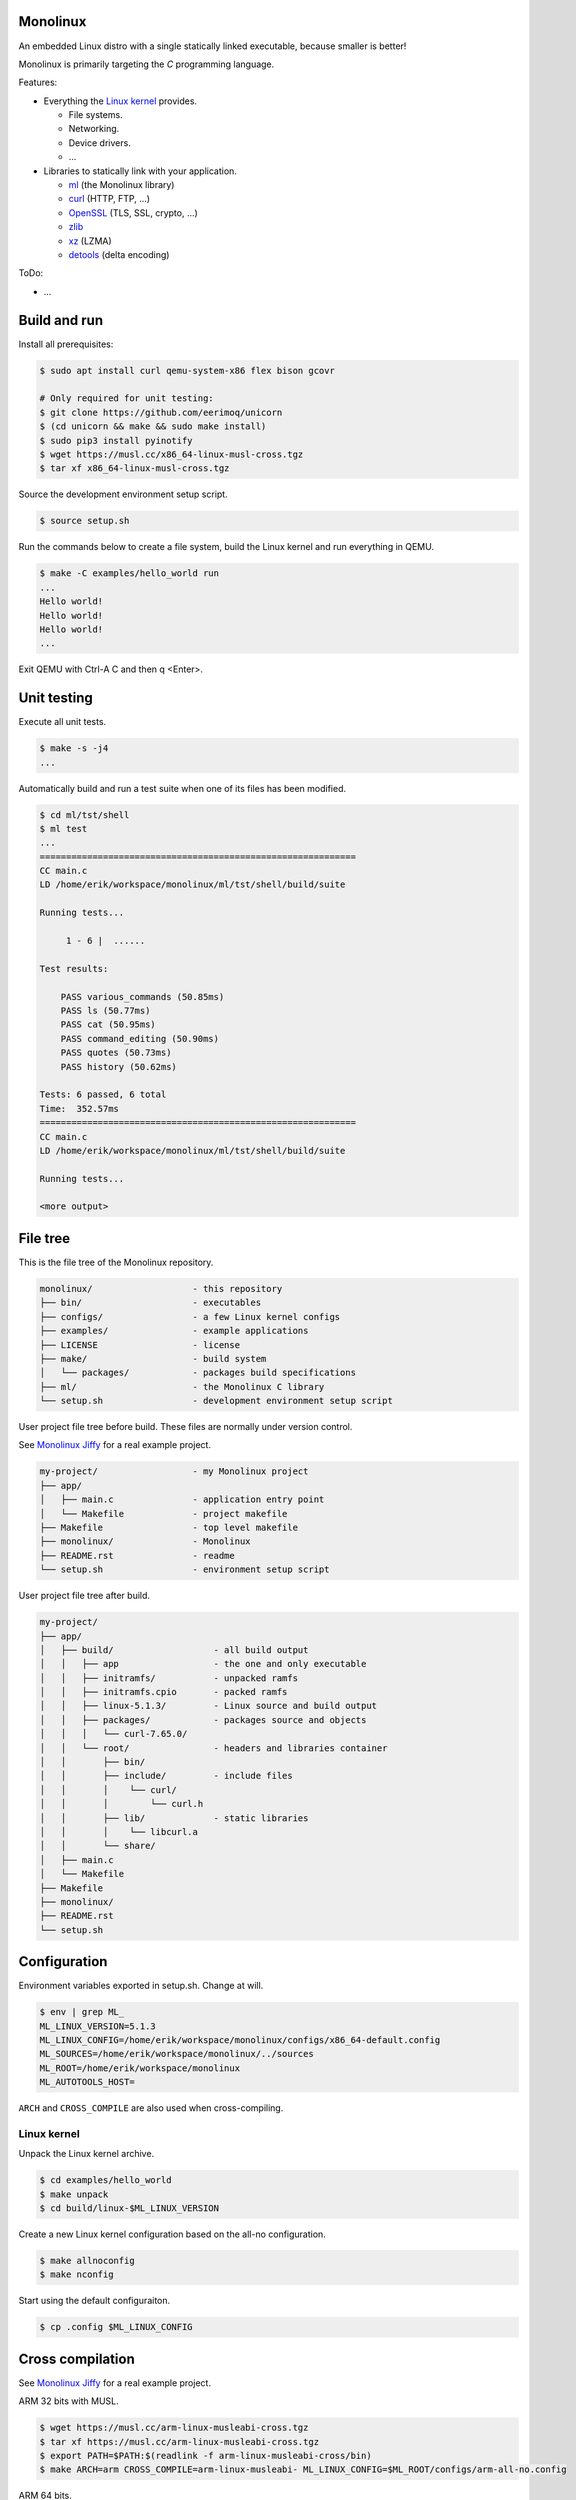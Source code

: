 |buildstatus|_
|codecov|_

Monolinux
=========

An embedded Linux distro with a single statically linked executable,
because smaller is better!

Monolinux is primarily targeting the `C` programming language.

Features:

- Everything the `Linux kernel`_ provides.

  - File systems.

  - Networking.

  - Device drivers.

  - ...

- Libraries to statically link with your application.

  - `ml`_ (the Monolinux library)

  - `curl`_ (HTTP, FTP, ...)

  - `OpenSSL`_ (TLS, SSL, crypto, ...)

  - `zlib`_

  - `xz`_ (LZMA)

  - `detools`_ (delta encoding)

ToDo:

- ...

Build and run
=============

Install all prerequisites:

.. code-block:: shell

   $ sudo apt install curl qemu-system-x86 flex bison gcovr

   # Only required for unit testing:
   $ git clone https://github.com/eerimoq/unicorn
   $ (cd unicorn && make && sudo make install)
   $ sudo pip3 install pyinotify
   $ wget https://musl.cc/x86_64-linux-musl-cross.tgz
   $ tar xf x86_64-linux-musl-cross.tgz

Source the development environment setup script.

.. code-block:: shell

   $ source setup.sh

Run the commands below to create a file system, build the Linux kernel
and run everything in QEMU.

.. code-block:: shell

   $ make -C examples/hello_world run
   ...
   Hello world!
   Hello world!
   Hello world!
   ...

Exit QEMU with Ctrl-A C and then q <Enter>.

Unit testing
============

Execute all unit tests.

.. code-block:: shell

   $ make -s -j4
   ...

Automatically build and run a test suite when one of its files has
been modified.

.. code-block:: text

   $ cd ml/tst/shell
   $ ml test
   ...
   ============================================================
   CC main.c
   LD /home/erik/workspace/monolinux/ml/tst/shell/build/suite

   Running tests...

        1 - 6 |  ......

   Test results:

       PASS various_commands (50.85ms)
       PASS ls (50.77ms)
       PASS cat (50.95ms)
       PASS command_editing (50.90ms)
       PASS quotes (50.73ms)
       PASS history (50.62ms)

   Tests: 6 passed, 6 total
   Time:  352.57ms
   ============================================================
   CC main.c
   LD /home/erik/workspace/monolinux/ml/tst/shell/build/suite

   Running tests...

   <more output>

File tree
=========

This is the file tree of the Monolinux repository.

.. code-block:: text

   monolinux/                   - this repository
   ├── bin/                     - executables
   ├── configs/                 - a few Linux kernel configs
   ├── examples/                - example applications
   ├── LICENSE                  - license
   ├── make/                    - build system
   │   └── packages/            - packages build specifications
   ├── ml/                      - the Monolinux C library
   └── setup.sh                 - development environment setup script

User project file tree before build. These files are normally under
version control.

See `Monolinux Jiffy`_ for a real example project.

.. code-block:: text

   my-project/                  - my Monolinux project
   ├── app/
   │   ├── main.c               - application entry point
   │   └── Makefile             - project makefile
   ├── Makefile                 - top level makefile
   ├── monolinux/               - Monolinux
   ├── README.rst               - readme
   └── setup.sh                 - environment setup script

User project file tree after build.

.. code-block:: text

   my-project/
   ├── app/
   │   ├── build/                   - all build output
   │   │   ├── app                  - the one and only executable
   │   │   ├── initramfs/           - unpacked ramfs
   │   │   ├── initramfs.cpio       - packed ramfs
   │   │   ├── linux-5.1.3/         - Linux source and build output
   │   │   ├── packages/            - packages source and objects
   │   │   │   └── curl-7.65.0/
   │   │   └── root/                - headers and libraries container
   │   │       ├── bin/
   │   │       ├── include/         - include files
   │   │       │    └── curl/
   │   │       │        └── curl.h
   │   │       ├── lib/             - static libraries
   │   │       │    └── libcurl.a
   │   │       └── share/
   │   ├── main.c
   │   └── Makefile
   ├── Makefile
   ├── monolinux/
   ├── README.rst
   └── setup.sh

Configuration
=============

Environment variables exported in setup.sh. Change at will.

.. code-block:: shell

   $ env | grep ML_
   ML_LINUX_VERSION=5.1.3
   ML_LINUX_CONFIG=/home/erik/workspace/monolinux/configs/x86_64-default.config
   ML_SOURCES=/home/erik/workspace/monolinux/../sources
   ML_ROOT=/home/erik/workspace/monolinux
   ML_AUTOTOOLS_HOST=

``ARCH`` and ``CROSS_COMPILE`` are also used when cross-compiling.

Linux kernel
------------

Unpack the Linux kernel archive.

.. code-block:: shell

   $ cd examples/hello_world
   $ make unpack
   $ cd build/linux-$ML_LINUX_VERSION

Create a new Linux kernel configuration based on the all-no
configuration.

.. code-block:: shell

   $ make allnoconfig
   $ make nconfig

Start using the default configuraiton.

.. code-block:: shell

   $ cp .config $ML_LINUX_CONFIG

Cross compilation
=================

See `Monolinux Jiffy`_ for a real example project.

ARM 32 bits with MUSL.

.. code-block:: shell

   $ wget https://musl.cc/arm-linux-musleabi-cross.tgz
   $ tar xf https://musl.cc/arm-linux-musleabi-cross.tgz
   $ export PATH=$PATH:$(readlink -f arm-linux-musleabi-cross/bin)
   $ make ARCH=arm CROSS_COMPILE=arm-linux-musleabi- ML_LINUX_CONFIG=$ML_ROOT/configs/arm-all-no.config

ARM 64 bits.

.. code-block:: shell

   $ sudo apt install gcc-aarch64-linux-gnu
   $ make ARCH=arm64 CROSS_COMPILE=aarch64-linux-gnu- ML_LINUX_CONFIG=$ML_ROOT/configs/arm64-all-no.config

Useful
======

Configure eth0 in Monolinux in QEMU and send a UDP packet.

.. code-block:: shell

   $ ifconfig eth0 10.0.2.15 255.255.255.0
   $ ifconfig eth0 up
   $ udp_send 10.0.2.2 9999 hej
   $ http_get http://10.0.2.2:9999/
   $ http_get https://10.0.2.2/

.. |buildstatus| image:: https://travis-ci.org/eerimoq/monolinux.svg
.. _buildstatus: https://travis-ci.org/eerimoq/monolinux

.. |codecov| image:: https://codecov.io/gh/eerimoq/monolinux/branch/master/graph/badge.svg
.. _codecov: https://codecov.io/gh/eerimoq/monolinux

.. _Monolinux Jiffy: https://github.com/eerimoq/monolinux-jiffy

.. _Linux kernel: https://www.kernel.org/

.. _ml: https://github.com/eerimoq/monolinux/tree/master/ml

.. _curl: https://curl.haxx.se/

.. _OpenSSL: https://www.openssl.org/

.. _zlib: https://zlib.net/

.. _xz: https://tukaani.org/xz/

.. _detools: https://github.com/eerimoq/detools
